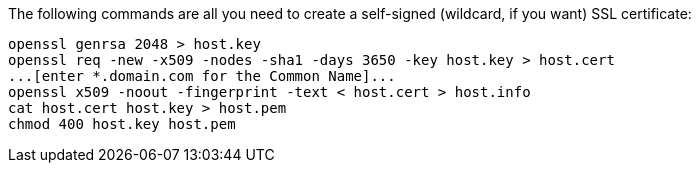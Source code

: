 The following commands are all you need to create a self-signed (wildcard, if you want) SSL certificate:

```
openssl genrsa 2048 > host.key
openssl req -new -x509 -nodes -sha1 -days 3650 -key host.key > host.cert
...[enter *.domain.com for the Common Name]...
openssl x509 -noout -fingerprint -text < host.cert > host.info
cat host.cert host.key > host.pem
chmod 400 host.key host.pem
```

